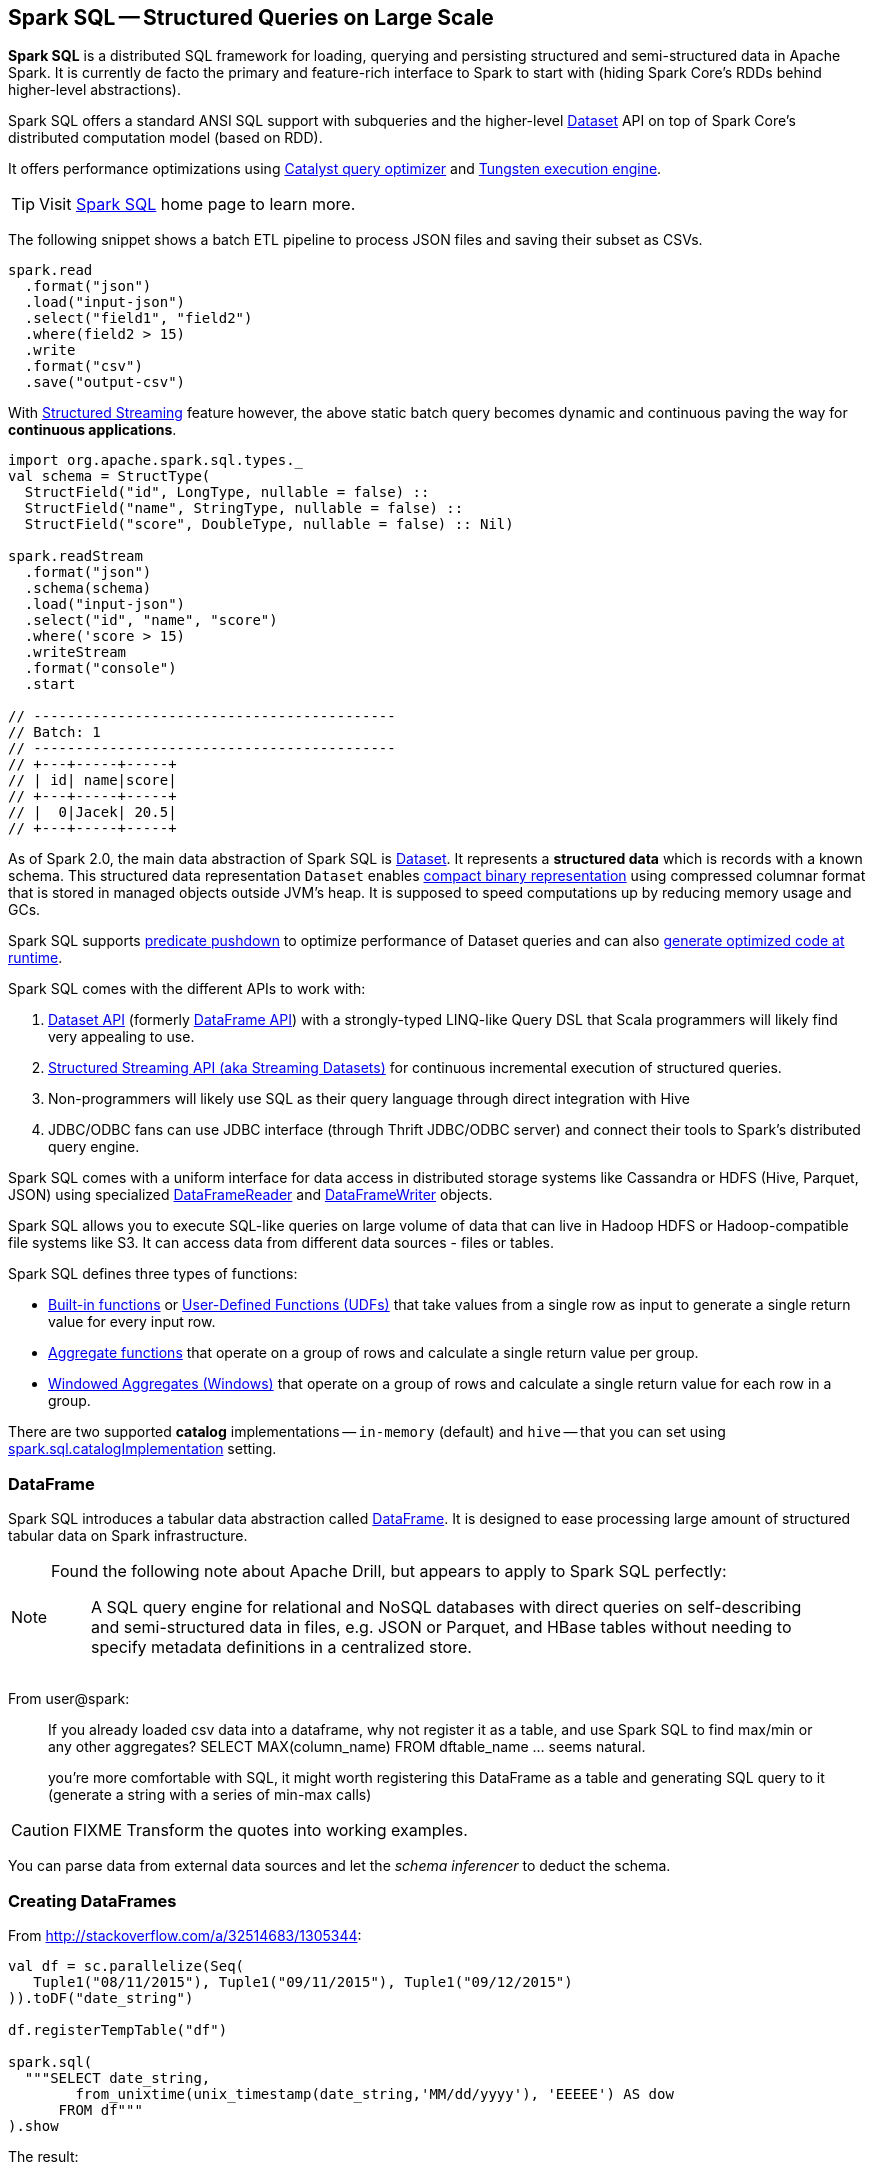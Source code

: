 == Spark SQL -- Structured Queries on Large Scale

:toc: right

*Spark SQL* is a distributed SQL framework for loading, querying and persisting structured and semi-structured data in Apache Spark. It is currently de facto the primary and feature-rich interface to Spark to start with (hiding Spark Core's RDDs behind higher-level abstractions).

Spark SQL offers a standard ANSI SQL support with subqueries and the higher-level link:spark-sql-dataset.adoc[Dataset] API on top of Spark Core's distributed computation model (based on RDD).

It offers performance optimizations using link:spark-sql-catalyst.adoc[Catalyst query optimizer] and link:spark-sql-tungsten.adoc[Tungsten execution engine].

TIP: Visit http://spark.apache.org/sql/[Spark SQL] home page to learn more.

The following snippet shows a batch ETL pipeline to process JSON files and saving their subset as CSVs.

[source, scala]
----
spark.read
  .format("json")
  .load("input-json")
  .select("field1", "field2")
  .where(field2 > 15)
  .write
  .format("csv")
  .save("output-csv")
----

With link:spark-sql-structured-streaming.adoc[Structured Streaming] feature however, the above static batch query becomes dynamic and continuous paving the way for *continuous applications*.

[source, scala]
----
import org.apache.spark.sql.types._
val schema = StructType(
  StructField("id", LongType, nullable = false) ::
  StructField("name", StringType, nullable = false) ::
  StructField("score", DoubleType, nullable = false) :: Nil)

spark.readStream
  .format("json")
  .schema(schema)
  .load("input-json")
  .select("id", "name", "score")
  .where('score > 15)
  .writeStream
  .format("console")
  .start

// -------------------------------------------
// Batch: 1
// -------------------------------------------
// +---+-----+-----+
// | id| name|score|
// +---+-----+-----+
// |  0|Jacek| 20.5|
// +---+-----+-----+
----

As of Spark 2.0, the main data abstraction of Spark SQL is link:spark-sql-dataset.adoc[Dataset]. It represents a *structured data* which is records with a known schema. This structured data representation `Dataset` enables link:spark-sql-tungsten.adoc[compact binary representation] using compressed columnar format that is stored in managed objects outside JVM's heap. It is supposed to speed computations up by reducing memory usage and GCs.

Spark SQL supports link:spark-sql-catalyst-predicate-pushdown.adoc[predicate pushdown] to optimize performance of Dataset queries and can also link:spark-sql-catalyst.adoc[generate optimized code at runtime].

Spark SQL comes with the different APIs to work with:

1. link:spark-sql-dataset.adoc[Dataset API] (formerly link:spark-sql-dataframe.adoc[DataFrame API]) with a strongly-typed LINQ-like Query DSL that Scala programmers will likely find very appealing to use.
2. link:spark-sql-structured-streaming.adoc[Structured Streaming API (aka Streaming Datasets)] for continuous incremental execution of structured queries.
3. Non-programmers will likely use SQL as their query language through direct integration with Hive
4. JDBC/ODBC fans can use JDBC interface (through Thrift JDBC/ODBC server) and connect their tools to Spark's distributed query engine.

Spark SQL comes with a uniform interface for data access in distributed storage systems like Cassandra or HDFS (Hive, Parquet, JSON) using specialized link:spark-sql-dataframereader.adoc[DataFrameReader] and link:spark-sql-dataframewriter.adoc[DataFrameWriter] objects.

Spark SQL allows you to execute SQL-like queries on large volume of data that can live in Hadoop HDFS or Hadoop-compatible file systems like S3. It can access data from different data sources - files or tables.

Spark SQL defines three types of functions:

* link:spark-sql-functions.adoc[Built-in functions] or link:spark-sql-udfs.adoc[User-Defined Functions (UDFs)] that take values from a single row as input to generate a single return value for every input row.
* link:spark-sql-aggregation.adoc[Aggregate functions] that operate on a group of rows and calculate a single return value per group.
* link:spark-sql-windows.adoc[Windowed Aggregates (Windows)] that operate on a group of rows and calculate a single return value for each row in a group.

There are two supported *catalog* implementations -- `in-memory` (default) and `hive` -- that you can set using link:spark-sql-settings.adoc#spark.sql.catalogImplementation[spark.sql.catalogImplementation] setting.

=== [[dataframe]] DataFrame

Spark SQL introduces a tabular data abstraction called link:spark-sql-dataframe.adoc[DataFrame]. It is designed to ease processing large amount of structured tabular data on Spark infrastructure.

[NOTE]
====
Found the following note about Apache Drill, but appears to apply to Spark SQL perfectly:

> A SQL query engine for relational and NoSQL databases with direct queries on self-describing and semi-structured data in files, e.g. JSON or Parquet, and HBase tables without needing to specify metadata definitions in a centralized store.
====

From user@spark:

> If you already loaded csv data into a dataframe, why not register it as a table, and use Spark SQL
to find max/min or any other aggregates? SELECT MAX(column_name) FROM dftable_name ... seems natural.

> you're more comfortable with SQL, it might worth registering this DataFrame as a table and generating SQL query to it (generate a string with a series of min-max calls)

CAUTION: FIXME Transform the quotes into working examples.

You can parse data from external data sources and let the _schema inferencer_ to deduct the schema.

=== Creating DataFrames

From http://stackoverflow.com/a/32514683/1305344:

```
val df = sc.parallelize(Seq(
   Tuple1("08/11/2015"), Tuple1("09/11/2015"), Tuple1("09/12/2015")
)).toDF("date_string")

df.registerTempTable("df")

spark.sql(
  """SELECT date_string,
        from_unixtime(unix_timestamp(date_string,'MM/dd/yyyy'), 'EEEEE') AS dow
      FROM df"""
).show
```

The result:

```
+-----------+--------+
|date_string|     dow|
+-----------+--------+
| 08/11/2015| Tuesday|
| 09/11/2015|  Friday|
| 09/12/2015|Saturday|
+-----------+--------+
```

* Where do `from_unixtime` and `unix_timestamp` come from? `HiveContext` perhaps? How are they registered
* What other UDFs are available?

=== Handling data in Avro format

Use custom serializer using http://spark-packages.org/package/databricks/spark-avro[spark-avro].

Run Spark shell with `--packages com.databricks:spark-avro_2.11:2.0.0` (see https://github.com/databricks/spark-avro/issues/85[2.0.0 artifact is not in any public maven repo] why `--repositories` is required).

```
./bin/spark-shell --packages com.databricks:spark-avro_2.11:2.0.0 --repositories "http://dl.bintray.com/databricks/maven"
```

And then...

```
val fileRdd = sc.textFile("README.md")
val df = fileRdd.toDF

import org.apache.spark.sql.SaveMode

val outputF = "test.avro"
df.write.mode(SaveMode.Append).format("com.databricks.spark.avro").save(outputF)
```

See https://spark.apache.org/docs/latest/api/java/index.html#org.apache.spark.sql.SaveMode[org.apache.spark.sql.SaveMode] (and perhaps https://spark.apache.org/docs/latest/api/scala/index.html#org.apache.spark.sql.SaveMode[org.apache.spark.sql.SaveMode] from Scala's perspective).

```
val df = spark.read.format("com.databricks.spark.avro").load("test.avro")
```

Show the result:

```
df.show
```

=== Group and aggregate

```
val df = sc.parallelize(Seq(
  (1441637160, 10.0),
  (1441637170, 20.0),
  (1441637180, 30.0),
  (1441637210, 40.0),
  (1441637220, 10.0),
  (1441637230, 0.0))).toDF("timestamp", "value")

import org.apache.spark.sql.types._

val tsGroup = (floor($"timestamp" / lit(60)) * lit(60)).cast(IntegerType).alias("timestamp")

df.groupBy(tsGroup).agg(mean($"value").alias("value")).show
```

The above example yields the following result:

```
+----------+-----+
| timestamp|value|
+----------+-----+
|1441637160| 25.0|
|1441637220|  5.0|
+----------+-----+
```

See http://stackoverflow.com/a/32443728/1305344[the answer on StackOverflow].

=== More examples

Another example:

```
val df = Seq(1 -> 2).toDF("i", "j")
val query = df.groupBy('i)
  .agg(max('j).as("aggOrdering"))
  .orderBy(sum('j))
query == Row(1, 2) // should return true
```

What does it do?

```
val df = Seq((1, 1), (-1, 1)).toDF("key", "value")
df.registerTempTable("src")
sql("SELECT IF(a > 0, a, 0) FROM (SELECT key a FROM src) temp")
```

=== [[i-want-more]] Further reading or watching

1. (video) https://youtu.be/e-Ys-2uVxM0?t=6m44s[Spark's Role in the Big Data Ecosystem - Matei Zaharia]
2. https://databricks.com/blog/2016/07/26/introducing-apache-spark-2-0.html[Introducing Apache Spark 2.0]
